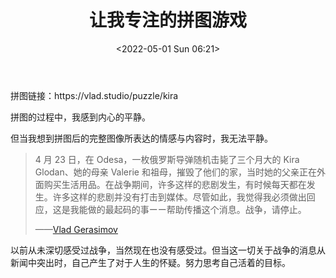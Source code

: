 #+TITLE: 让我专注的拼图游戏
#+DATE: <2022-05-01 Sun 06:21>
#+HUGO_TAGS: 心理

拼图链接：https://vlad.studio/puzzle/kira

#+BEGIN_EXPORT hugo
![](/images/puzzles-kira.png "Kira")
#+END_EXPORT

拼图的过程中，我感到内心的平静。

但当我想到拼图后的完整图像所表达的情感与内容时，我无法平静。

#+BEGIN_QUOTE
4 月 23 日，在 Odesa，一枚俄罗斯导弹随机击毙了三个月大的 Kira Glodan、她的母亲 Valerie 和祖母，摧毁了他们的家，当时她的父亲正在外面购买生活用品。在战争期间，许多这样的悲剧发生，有时候每天都在发生。许多这样的悲剧并没有打击到媒体。尽管如此，我觉得我必须做出回应，这是我能做的最起码的事ーー帮助传播这个消息。战争，请停止。

——[[https://vlad.studio/wallpaper/kira][Vlad Gerasimov]]
#+END_QUOTE

以前从未深切感受过战争，当然现在也没有感受过。但当这一切关于战争的消息从新闻中突出时，自己产生了对于人生的怀疑。努力思考自己活着的目标。
